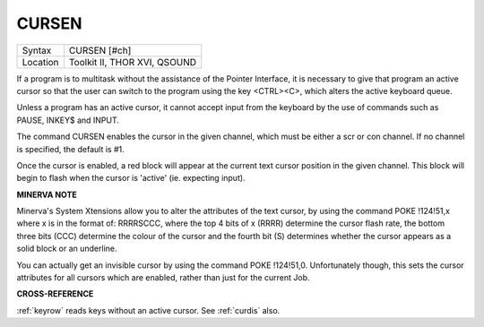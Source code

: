 ..  _cursen:

CURSEN
======

+----------+-------------------------------------------------------------------+
| Syntax   |  CURSEN [#ch]                                                     |
+----------+-------------------------------------------------------------------+
| Location |  Toolkit II, THOR XVI, QSOUND                                     |
+----------+-------------------------------------------------------------------+

If a program is to multitask without the assistance of the Pointer
Interface, it is necessary to give that program an active cursor so that
the user can switch to the program using the key <CTRL><C>, which alters
the active keyboard queue.

Unless a program has an active cursor, it cannot accept input from the
keyboard by the use of commands such as PAUSE, INKEY$ and INPUT.

The command CURSEN enables the cursor in the given channel, which must
be either a scr or con channel. If no channel is specified, the default
is #1.

Once the cursor is enabled, a red block will appear at the current text
cursor position in the given channel. This block will begin to flash
when the cursor is 'active' (ie. expecting input).

**MINERVA NOTE**

Minerva's System Xtensions allow you to alter the attributes of the text
cursor, by using the command POKE !124!51,x where x is in the format of:
RRRRSCCC, where the top 4 bits of x (RRRR) determine the cursor flash
rate, the bottom three bits (CCC) determine the colour of the cursor and
the fourth bit (S) determines whether the cursor appears as a solid
block or an underline.

You can actually get an invisible cursor by using the command POKE
!124!51,0. Unfortunately though, this sets the cursor attributes for all
cursors which are enabled, rather than just for the current Job.

**CROSS-REFERENCE**

:ref:`keyrow` reads keys without an active cursor.
See :ref:`curdis` also.

